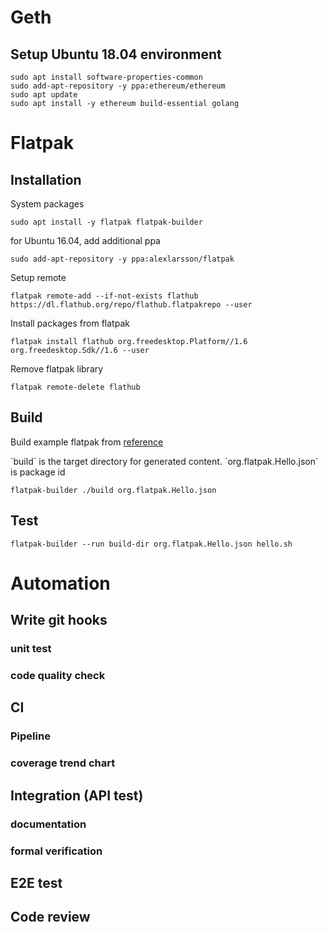 * Geth
** Setup Ubuntu 18.04 environment

   #+BEGIN_SRC shell
     sudo apt install software-properties-common
     sudo add-apt-repository -y ppa:ethereum/ethereum
     sudo apt update
     sudo apt install -y ethereum build-essential golang
   #+END_SRC
* Flatpak
** Installation

   System packages

   #+BEGIN_SRC shell
     sudo apt install -y flatpak flatpak-builder
   #+END_SRC

   for Ubuntu 16.04, add additional ppa

   #+begin_src shell
     sudo add-apt-repository -y ppa:alexlarsson/flatpak
   #+end_src

   Setup remote

   #+BEGIN_SRC shell
     flatpak remote-add --if-not-exists flathub https://dl.flathub.org/repo/flathub.flatpakrepo --user
   #+END_SRC

   Install packages from flatpak

   #+BEGIN_SRC shell
     flatpak install flathub org.freedesktop.Platform//1.6 org.freedesktop.Sdk//1.6 --user
   #+END_SRC

   Remove flatpak library

   #+BEGIN_SRC shell
     flatpak remote-delete flathub
   #+END_SRC
** Build

   Build example flatpak from [[http://docs.flatpak.org/en/latest/first-build.html][reference]]

   `build` is the target directory for generated content.
   `org.flatpak.Hello.json` is package id

   #+BEGIN_SRC shell
     flatpak-builder ./build org.flatpak.Hello.json
   #+END_SRC
** Test

   #+BEGIN_SRC shell
     flatpak-builder --run build-dir org.flatpak.Hello.json hello.sh
   #+END_SRC
* Automation
** Write git hooks
*** unit test
*** code quality check
** CI
*** Pipeline
*** coverage trend chart
** Integration (API test)
*** documentation
*** formal verification
** E2E test
** Code review
